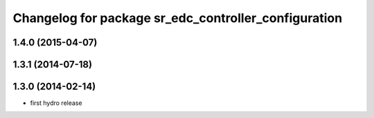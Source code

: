 ^^^^^^^^^^^^^^^^^^^^^^^^^^^^^^^^^^^^^^^^^^^^^^^^^^^^^
Changelog for package sr_edc_controller_configuration
^^^^^^^^^^^^^^^^^^^^^^^^^^^^^^^^^^^^^^^^^^^^^^^^^^^^^

1.4.0 (2015-04-07)
------------------

1.3.1 (2014-07-18)
------------------

1.3.0 (2014-02-14)
------------------
* first hydro release

